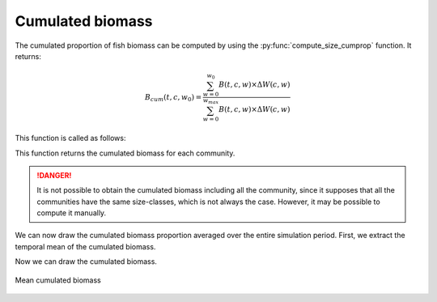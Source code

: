**********************************************************
Cumulated biomass
**********************************************************

.. ipython:: python
    :suppress:

    import sys
    import os
    sys.path.insert(0, os.path.abspath('..'))
    import apecosm
    import xarray as xr
    import matplotlib.pyplot as plt

    domain_ds = xr.open_dataset(os.path.join('doc', 'data', 'domains.nc'))
    domain = domain_ds['domain_1']

    mesh_file = os.path.join('doc', 'data', 'pacific_mesh_mask.nc')
    mesh = apecosm.open_mesh_mask(mesh_file)
    mesh

    const = apecosm.open_constants(os.path.join('doc', 'data', 'apecosm/'))
    const

    data = apecosm.open_apecosm_data(os.path.join('doc', 'data', 'apecosm'))
    data

    spatial_integral = apecosm.extract_oope_data(data['OOPE'], mesh)
    spatial_integral = spatial_integral.compute()

The cumulated proportion of fish biomass can be computed by using the
:py:func:`compute_size_cumprop` function. It returns:

.. math::

    B_{cum}(t, c, w_0) = \dfrac{\sum_{w=0}^{w_0} B(t, c, w) \times \Delta W (c, w)}{\sum_{w=0}^{w_{max}} B(t, c, w) \times \Delta W (c, w)}

This function is called as follows:

.. ipython:: python

    com_cum_biom = apecosm.compute_size_cumprop(spatial_integral, const)
    com_cum_biom

This function returns the cumulated biomass for each community.

.. danger::

    It is not possible to obtain the cumulated biomass
    including all the community, since it supposes that
    all the communities have the same size-classes, which
    is not always the case. However, it may be possible to
    compute it manually.


We can now draw the cumulated biomass proportion averaged
over the entire simulation period. First,
we extract the temporal mean of the cumulated biomass.

.. ipython:: python

    mean_com_cum_biom = apecosm.extract_time_means(com_cum_biom)

Now we can draw the cumulated biomass.

.. ipython:: python

    fig = plt.figure(figsize=(12, 8))
    plt.subplots_adjust(hspace=0.4)
    for c in range(5):
        ax = plt.subplot(3, 2, c + 1)
        plt.fill_between(const['length'].isel(c=c), 0, mean_com_cum_biom.isel(c=c), color='lightgray')
        plt.plot(const['length'].isel(c=c), mean_com_cum_biom.isel(c=c), color='black')
        ax.set_title('Cumulated proportion, c = %d' %c)
        ax.set_ylabel('%')
        ax.set_ylim(0, 100)
        ax.set_xscale('log')
        ax.grid(True)

.. ipython:: python
    :suppress:

    plt.savefig(os.path.join('doc', 'computations', '_static', 'cumulated_biomass.jpg'), bbox_inches='tight')
    plt.savefig(os.path.join('doc', 'computations', '_static', 'cumulated_biomass.pdf'), bbox_inches='tight')

.. figure::  _static/cumulated_biomass.*
    :align: center

    Mean cumulated biomass